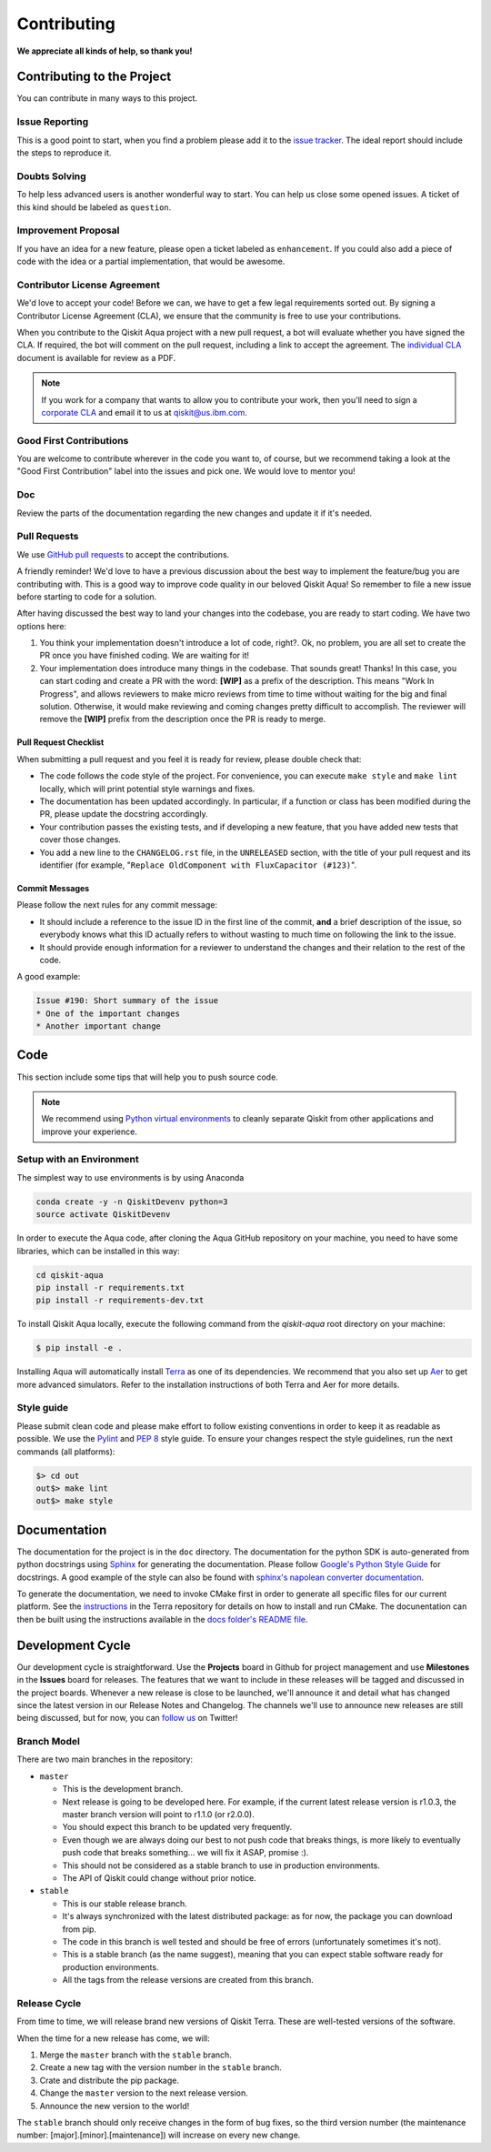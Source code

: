 Contributing
============

**We appreciate all kinds of help, so thank you!**


Contributing to the Project
---------------------------

You can contribute in many ways to this project.


Issue Reporting
~~~~~~~~~~~~~~~

This is a good point to start, when you find a problem please add
it to the `issue tracker <https://github.com/Qiskit/qiskit-aqua/issues>`_.
The ideal report should include the steps to reproduce it.


Doubts Solving
~~~~~~~~~~~~~~

To help less advanced users is another wonderful way to start. You can
help us close some opened issues. A ticket of this kind should be
labeled as ``question``.


Improvement Proposal
~~~~~~~~~~~~~~~~~~~~

If you have an idea for a new feature, please open a ticket labeled as
``enhancement``. If you could also add a piece of code with the idea
or a partial implementation, that would be awesome.


Contributor License Agreement
~~~~~~~~~~~~~~~~~~~~~~~~~~~~~

We'd love to accept your code! Before we can, we have to get a few legal
requirements sorted out. By signing a Contributor License Agreement (CLA), we
ensure that the community is free to use your contributions.

When you contribute to the Qiskit Aqua project with a new pull request, a bot will
evaluate whether you have signed the CLA. If required, the bot will comment on
the pull request,  including a link to accept the agreement. The
`individual CLA <https://qiskit.org/license/qiskit-cla.pdf>`_ document is
available for review as a PDF.

.. note::
    If you work for a company that wants to allow you to contribute your work,
    then you'll need to sign a `corporate CLA <https://qiskit.org/license/qiskit-corporate-cla.pdf>`_
    and email it to us at qiskit@us.ibm.com.


Good First Contributions
~~~~~~~~~~~~~~~~~~~~~~~~

You are welcome to contribute wherever in the code you want to, of course, but
we recommend taking a look at the "Good First Contribution" label into the
issues and pick one. We would love to mentor you!


Doc
~~~

Review the parts of the documentation regarding the new changes and update it
if it's needed.


Pull Requests
~~~~~~~~~~~~~

We use `GitHub pull requests <https://help.github.com/articles/about-pull-requests>`_
to accept the contributions.

A friendly reminder! We'd love to have a previous discussion about the best way to
implement the feature/bug you are contributing with. This is a good way to
improve code quality in our beloved Qiskit Aqua! So remember to file a new issue before
starting to code for a solution.

After having discussed the best way to land your changes into the codebase,
you are ready to start coding. We have two options here:

1. You think your implementation doesn't introduce a lot of code, right?. Ok,
   no problem, you are all set to create the PR once you have finished coding.
   We are waiting for it!
2. Your implementation does introduce many things in the codebase. That sounds
   great! Thanks! In this case, you can start coding and create a PR with the
   word: **[WIP]** as a prefix of the description. This means "Work In
   Progress", and allows reviewers to make micro reviews from time to time
   without waiting for the big and final solution. Otherwise, it would make
   reviewing and coming changes pretty difficult to accomplish. The reviewer
   will remove the **[WIP]** prefix from the description once the PR is ready
   to merge.


Pull Request Checklist
""""""""""""""""""""""

When submitting a pull request and you feel it is ready for review, please
double check that:

* The code follows the code style of the project. For convenience, you can
  execute ``make style`` and ``make lint`` locally, which will print potential
  style warnings and fixes.
* The documentation has been updated accordingly. In particular, if a function
  or class has been modified during the PR, please update the docstring
  accordingly.
* Your contribution passes the existing tests, and if developing a new feature,
  that you have added new tests that cover those changes.
* You add a new line to the ``CHANGELOG.rst`` file, in the ``UNRELEASED``
  section, with the title of your pull request and its identifier (for example,
  "``Replace OldComponent with FluxCapacitor (#123)``".


Commit Messages
"""""""""""""""

Please follow the next rules for any commit message:

- It should include a reference to the issue ID in the first line of the commit,
  **and** a brief description of the issue, so everybody knows what this ID
  actually refers to without wasting to much time on following the link to the
  issue.

- It should provide enough information for a reviewer to understand the changes
  and their relation to the rest of the code.

A good example:

.. code-block:: text

    Issue #190: Short summary of the issue
    * One of the important changes
    * Another important change


Code
----

This section include some tips that will help you to push source code.

.. note::

    We recommend using `Python virtual environments <https://docs.python.org/3/tutorial/venv.html>`__
    to cleanly separate Qiskit from other applications and improve your experience.


Setup with an Environment
~~~~~~~~~~~~~~~~~~~~~~~~~

The simplest way to use environments is by using Anaconda

.. code:: sh

    conda create -y -n QiskitDevenv python=3
    source activate QiskitDevenv

In order to execute the Aqua code, after cloning the Aqua GitHub repository on your machine,
you need to have some libraries, which can be installed in this way:

.. code:: sh

    cd qiskit-aqua
    pip install -r requirements.txt
    pip install -r requirements-dev.txt

To install Qiskit Aqua locally, execute the following command from the `qiskit-aqua` root
directory on your machine:

.. code:: sh

    $ pip install -e .

Installing Aqua will automatically install `Terra <https://github.com/Qiskit/qiskit-terra>`__
as one of its dependencies.  We recommend that you also set up
`Aer <https://github.com/Qiskit/qiskit-aer>`__ to get more advanced simulators.
Refer to the installation instructions of both Terra and Aer for more details.

Style guide
~~~~~~~~~~~

Please submit clean code and please make effort to follow existing conventions
in order to keep it as readable as possible. We use the
`Pylint <https://www.pylint.org>`_ and `PEP
8 <https://www.python.org/dev/peps/pep-0008>`_ style guide. To ensure
your changes respect the style guidelines, run the next commands (all platforms):

.. code:: sh

    $> cd out
    out$> make lint
    out$> make style


Documentation
-------------

The documentation for the project is in the ``doc`` directory. The
documentation for the python SDK is auto-generated from python
docstrings using `Sphinx <http://www.sphinx-doc.org>`_ for generating the
documentation. Please follow `Google's Python Style
Guide <https://google.github.io/styleguide/pyguide.html?showone=Comments#Comments>`_
for docstrings. A good example of the style can also be found with
`sphinx's napolean converter
documentation <http://sphinxcontrib-napoleon.readthedocs.io/en/latest/example_google.html>`_.

To generate the documentation, we need to invoke CMake first in order to generate
all specific files for our current platform.
See the `instructions <https://github.com/Qiskit/qiskit-terra/blob/master/.github/CONTRIBUTING.rst#dependencies>`__
in the Terra repository for details on how to install and run CMake.
The docunentation can then be built using the instructions available in the
`docs folder's README file <../docs/README.md>`__.


Development Cycle
-----------------

Our development cycle is straightforward. Use the **Projects** board in Github
for project management and use **Milestones** in the **Issues** board for releases. The features
that we want to include in these releases will be tagged and discussed
in the project boards. Whenever a new release is close to be launched,
we'll announce it and detail what has changed since the latest version in
our Release Notes and Changelog. The channels we'll use to announce new
releases are still being discussed, but for now, you can
`follow us <https://twitter.com/qiskit>`_ on Twitter!


Branch Model
~~~~~~~~~~~~

There are two main branches in the repository:

- ``master``

  - This is the development branch.
  - Next release is going to be developed here. For example, if the current
    latest release version is r1.0.3, the master branch version will point to
    r1.1.0 (or r2.0.0).
  - You should expect this branch to be updated very frequently.
  - Even though we are always doing our best to not push code that breaks
    things, is more likely to eventually push code that breaks something...
    we will fix it ASAP, promise :).
  - This should not be considered as a stable branch to use in production
    environments.
  - The API of Qiskit could change without prior notice.

- ``stable``

  - This is our stable release branch.
  - It's always synchronized with the latest distributed package: as for now,
    the package you can download from pip.
  - The code in this branch is well tested and should be free of errors
    (unfortunately sometimes it's not).
  - This is a stable branch (as the name suggest), meaning that you can expect
    stable software ready for production environments.
  - All the tags from the release versions are created from this branch.


Release Cycle
~~~~~~~~~~~~~

From time to time, we will release brand new versions of Qiskit Terra. These
are well-tested versions of the software.

When the time for a new release has come, we will:

1. Merge the ``master`` branch with the ``stable`` branch.
2. Create a new tag with the version number in the ``stable`` branch.
3. Crate and distribute the pip package.
4. Change the ``master`` version to the next release version.
5. Announce the new version to the world!

The ``stable`` branch should only receive changes in the form of bug fixes, so the
third version number (the maintenance number: [major].[minor].[maintenance])
will increase on every new change.
